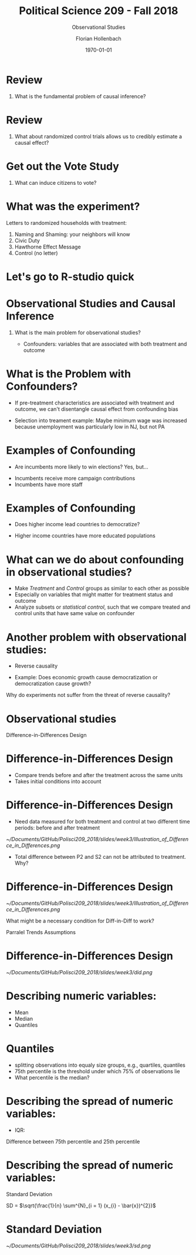 #+OPTIONS: H:1
#+LATEX_CLASS: beamer
#+COLUMNS: %45ITEM %10BEAMER_env(Env) %10BEAMER_act(Act) %4BEAMER_col(Col) %8BEAMER_opt(Opt)
#+BEAMER_THEME: metropolis
#+BEAMER_COLOR_THEME:
#+BEAMER_FONT_THEME:
#+BEAMER_INNER_THEME:
#+BEAMER_OUTER_THEME:
#+BEAMER_HEADER:


#+LATEX_HEADER: \setbeamertemplate{frame footer}{\insertshortauthor}

#+LATEX_HEADER: \setbeamerfont{page number in head/foot}{size=\tiny}
#+LATEX_HEADER: \setbeamercolor{footline}{fg=gray}

#+LATEX_HEADER: \author{Florian Hollenbach}


#+TITLE: Political Science 209 - Fall 2018
#+SUBTITLE: Observational Studies
#+AUTHOR: Florian Hollenbach
#+DATE: \today
#+EMAIL: fhollenbach@tamu.edu
#+OPTIONS: toc:nil
#+LATEX_HEADER: \usepackage[english]{isodate}
#+LATEX_HEADER: \usepackage{amsmath,amsthm,amssymb,amsfonts}


* Review

** What is the fundamental problem of causal inference?

* Review

** What about randomized control trials allows us to credibly estimate a causal effect?

* Get out the Vote Study

** What can induce citizens to vote?

* What was the experiment?

#+BEAMER: \pause
Letters to randomized households with treatment:
1. Naming and Shaming: your neighbors will know
2. Civic Duty
3. Hawthorne Effect Message
4. Control (no letter)

* Let's go to R-studio quick


* Observational Studies and Causal Inference

** What is the main problem for observational studies?

#+BEAMER: \pause
   - Confounders: variables that are associated with both treatment and outcome

* What is the Problem with Confounders?

#+BEAMER: \pause

- If pre-treatment characteristics are associated with treatment and outcome, we can't disentangle causal effect from confounding bias

#+BEAMER: \pause

- Selection into treament example: Maybe minimum wage was increased because unemployment was particularly low in NJ, but not PA

* Examples of Confounding

- Are incumbents more likely to win elections? Yes, but...

#+BEAMER: \pause

   - Incumbents receive more campaign contributions
   - Incumbents have more staff

*  Examples of Confounding

- Does higher income lead countries to democratize?

#+BEAMER: \pause

   - Higher income countries have more educated populations



* What can we do about confounding in observational studies?

#+BEAMER: \pause

- Make /Treatment/ and /Control/ groups as similar to each other as possible
- Especially on variables that might matter for treatment status and outcome
- Analyze subsets or /statistical control/, such that we compare treated and control units that have same value on confounder

* Another problem with observational studies:
  - Reverse causality

#+BEAMER: \pause

  - Example: Does economic growth cause democratization or democratization cause growth?

Why do experiments not suffer from the threat of reverse causality?

* Observational studies

Difference-in-Differences Design

* Difference-in-Differences Design

- Compare trends before and after the treatment across the same units
- Takes initial conditions into account

* Difference-in-Differences Design

- Need data measured for both treatment and control at two different time periods: before and after treatment
#+ATTR_LATEX: :width 4cm
[[~/Documents/GitHub/Polisci209_2018/slides/week3/Illustration_of_Difference_in_Differences.png]]

- Total difference between P2 and S2 can not be attributed to treatment. Why?

* Difference-in-Differences Design

#+ATTR_LATEX: :width 4cm
[[~/Documents/GitHub/Polisci209_2018/slides/week3/Illustration_of_Difference_in_Differences.png]]

What might be a necessary condition for Diff-in-Diff to work?

#+BEAMER: \pause

Parralel Trends Assumptions

* Difference-in-Differences Design

#+ATTR_LATEX: :width 8cm
[[~/Documents/GitHub/Polisci209_2018/slides/week3/did.png]]


* Describing numeric variables:

- Mean
- Median
- Quantiles


* Quantiles

  - splitting observations into equaly size groups, e.g., quartiles, quantiles
  - 75th percentile is the threshold under which 75% of observations lie
  - What percentile is the median?


* Describing the spread of numeric variables:

- IQR:

#+BEAMER: \pause

     Difference between 75th percentile and 25th percentile

* Describing the spread of numeric variables:

Standard Deviation

#+BEAMER: \pause


SD = $\sqrt{\frac{1}{n} \sum^{N}_{i = 1} (x_{i} - \bar{x})^{2}}$

* Standard Deviation

#+ATTR_LATEX: :width 8cm
[[~/Documents/GitHub/Polisci209_2018/slides/week3/sd.png]]
